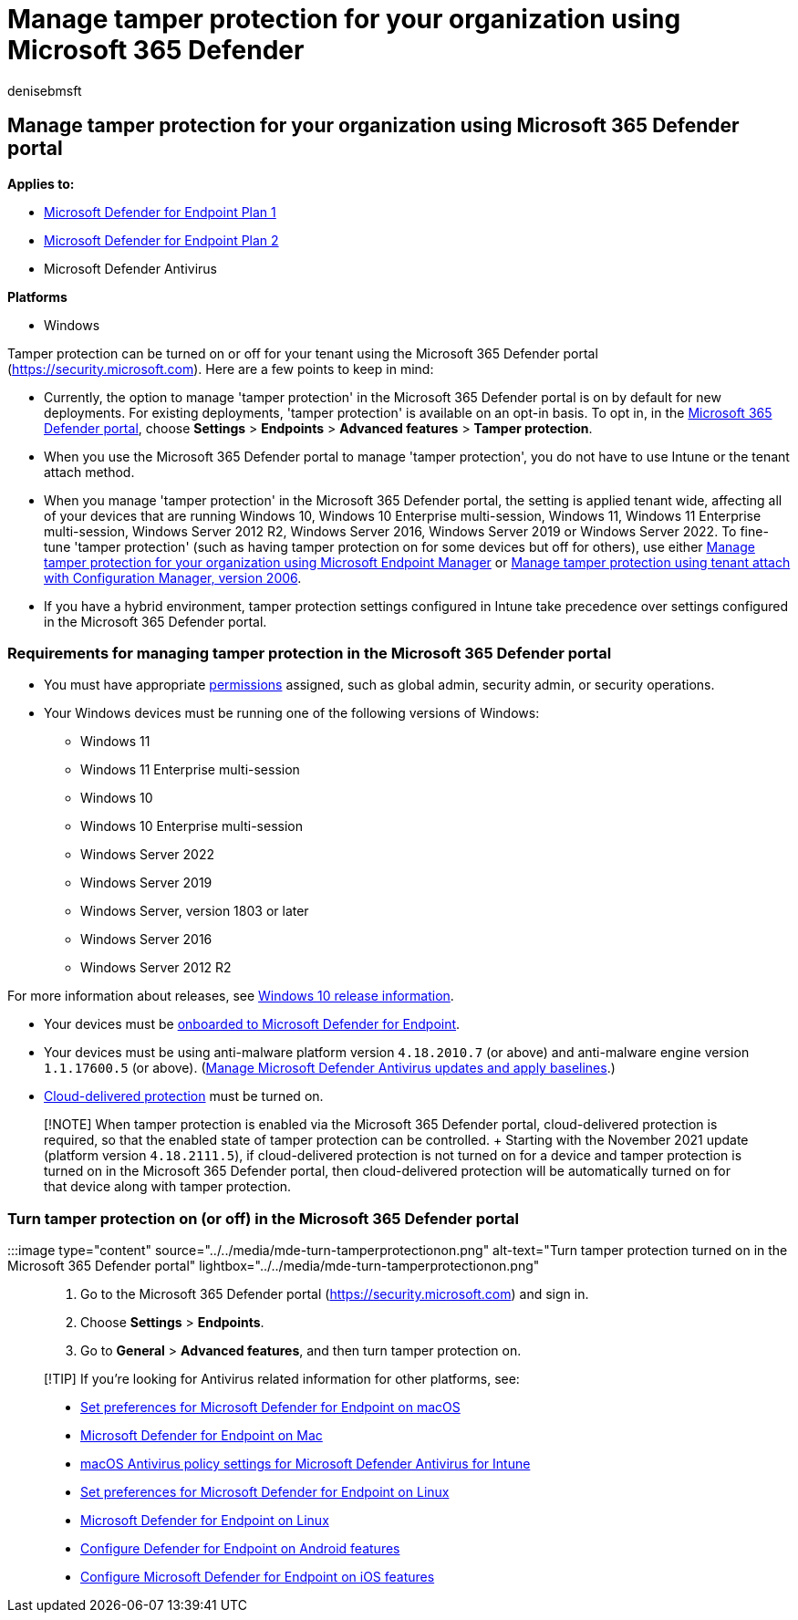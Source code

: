 = Manage tamper protection for your organization using Microsoft 365 Defender
:audience: ITPro
:author: denisebmsft
:description: Turn tamper protection on or off for your tenant using the Microsoft 365 Defender portal.
:keywords: malware, defender, antivirus, tamper protection, Microsoft 365 Defender
:manager: dansimp
:ms.author: deniseb
:ms.collection: ["M365-security-compliance", "m365initiative-defender-endpoint"]
:ms.custom: ["nextgen", "admindeeplinkDEFENDER"]
:ms.localizationpriority: medium
:ms.mktglfcycl: manage
:ms.pagetype: security
:ms.reviewer: mattcall, pahuijbr, hayhov, oogunrinde
:ms.service: microsoft-365-security
:ms.sitesec: library
:ms.subservice: mde
:ms.topic: article
:search.appverid: met150

== Manage tamper protection for your organization using Microsoft 365 Defender portal

*Applies to:*

* https://go.microsoft.com/fwlink/p/?linkid=2154037[Microsoft Defender for Endpoint Plan 1]
* https://go.microsoft.com/fwlink/p/?linkid=2154037[Microsoft Defender for Endpoint Plan 2]
* Microsoft Defender Antivirus

*Platforms*

* Windows

Tamper protection can be turned on or off for your tenant using the Microsoft 365 Defender portal (https://security.microsoft.com).
Here are a few points to keep in mind:

* Currently, the option to manage 'tamper protection' in the Microsoft 365 Defender portal is on by default for new deployments.
For existing deployments, 'tamper protection' is available on an opt-in basis.
To opt in, in the https://go.microsoft.com/fwlink/p/?linkid=2077139[Microsoft 365 Defender portal], choose *Settings* > *Endpoints* > *Advanced features* > *Tamper protection*.
* When you use the Microsoft 365 Defender portal to manage 'tamper protection', you do not have to use Intune or the tenant attach method.
* When you manage 'tamper protection' in the Microsoft 365 Defender portal, the setting is applied tenant wide, affecting all of your devices that are running Windows 10, Windows 10 Enterprise multi-session, Windows 11, Windows 11 Enterprise multi-session, Windows Server 2012 R2, Windows Server 2016, Windows Server 2019 or Windows Server 2022.
To fine-tune 'tamper protection' (such as having tamper protection on for some devices but off for others), use either xref:manage-tamper-protection-microsoft-endpoint-manager.adoc[Manage tamper protection for your organization using Microsoft Endpoint Manager] or xref:manage-tamper-protection-configuration-manager.adoc[Manage tamper protection using tenant attach with Configuration Manager, version 2006].
* If you have a hybrid environment, tamper protection settings configured in Intune take precedence over settings configured in the Microsoft 365 Defender portal.

=== Requirements for managing tamper protection in the Microsoft 365 Defender portal

* You must have appropriate link:/microsoft-365/security/defender-endpoint/assign-portal-access[permissions] assigned, such as global admin, security admin, or security operations.
* Your Windows devices must be running one of the following versions of Windows:
 ** Windows 11
 ** Windows 11 Enterprise multi-session
 ** Windows 10
 ** Windows 10 Enterprise multi-session
 ** Windows Server 2022
 ** Windows Server 2019
 ** Windows Server, version 1803 or later
 ** Windows Server 2016
 ** Windows Server 2012 R2

For more information about releases, see link:/windows/release-health/release-information[Windows 10 release information].

* Your devices must be link:/microsoft-365/security/defender-endpoint/onboarding[onboarded to Microsoft Defender for Endpoint].
* Your devices must be using anti-malware platform version `4.18.2010.7` (or above) and anti-malware engine version `1.1.17600.5` (or above).
(xref:manage-updates-baselines-microsoft-defender-antivirus.adoc[Manage Microsoft Defender Antivirus updates and apply baselines].)
* xref:enable-cloud-protection-microsoft-defender-antivirus.adoc[Cloud-delivered protection] must be turned on.

____
[!NOTE] When tamper protection is enabled via the Microsoft 365 Defender portal, cloud-delivered protection is required, so that the enabled state of tamper protection can be controlled.
+ Starting with the November 2021 update (platform version `4.18.2111.5`), if cloud-delivered protection is not turned on for a device and tamper protection is turned on in the Microsoft 365 Defender portal, then cloud-delivered protection will be automatically turned on for that device along with tamper protection.
____

=== Turn tamper protection on (or off) in the Microsoft 365 Defender portal

:::image type="content" source="../../media/mde-turn-tamperprotectionon.png" alt-text="Turn tamper protection turned on in the Microsoft 365 Defender portal" lightbox="../../media/mde-turn-tamperprotectionon.png":::

. Go to the Microsoft 365 Defender portal (https://security.microsoft.com) and sign in.
. Choose *Settings* > *Endpoints*.
. Go to *General* > *Advanced features*, and then turn tamper protection on.

____
[!TIP] If you're looking for Antivirus related information for other platforms, see:

* xref:mac-preferences.adoc[Set preferences for Microsoft Defender for Endpoint on macOS]
* xref:microsoft-defender-endpoint-mac.adoc[Microsoft Defender for Endpoint on Mac]
* link:/mem/intune/protect/antivirus-microsoft-defender-settings-macos[macOS Antivirus policy settings for Microsoft Defender Antivirus for Intune]
* xref:linux-preferences.adoc[Set preferences for Microsoft Defender for Endpoint on Linux]
* xref:microsoft-defender-endpoint-linux.adoc[Microsoft Defender for Endpoint on Linux]
* xref:android-configure.adoc[Configure Defender for Endpoint on Android features]
* xref:ios-configure-features.adoc[Configure Microsoft Defender for Endpoint on iOS features]
____
